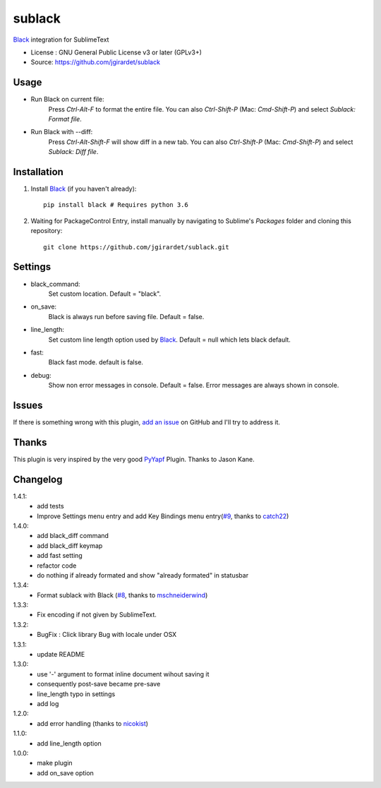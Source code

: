 ===============================
sublack
===============================


`Black`_ integration for SublimeText


* License : GNU General Public License v3 or later (GPLv3+) 
* Source: https://github.com/jgirardet/sublack



Usage
--------

* Run Black on current file:
	Press `Ctrl-Alt-F` to format the entire file.
	You can also `Ctrl-Shift-P` (Mac: `Cmd-Shift-P`) and select `Sublack: Format file`.


* Run Black with --diff:
	Press `Ctrl-Alt-Shift-F` will show diff in a new tab.
	You can also `Ctrl-Shift-P` (Mac: `Cmd-Shift-P`) and select `Sublack: Diff file`.



Installation
-------------

#. Install `Black`_ (if you haven't already)::
   
	   pip install black # Requires python 3.6

#. Waiting for PackageControl Entry, install manually by navigating to Sublime's `Packages` folder and cloning this repository::

      git clone https://github.com/jgirardet/sublack.git

.. #.  In PackageControlFind "sublack", and that's it !

Settings
---------

* black_command:
	Set custom location. Default = "black".

* on_save:
	Black is always run before saving file. Default = false.

* line_length:
	Set custom line length option used by `Black`_. Default = null which lets black default.

* fast:
	Black fast mode. default is false.

* debug:
	Show non error messages in console. Default = false. Error messages are always shown in console.


Issues
---------

If there is something wrong with this plugin, `add an issue <https://github.com/kgirardet/sublack/issues>`_ on GitHub and I'll try to address it.


Thanks
----------

This plugin is very inspired by the very good `PyYapf <https://github.com/jason-kane/PyYapf>`_ Plugin. Thanks to Jason Kane.

Changelog
-----------

1.4.1:
	- add tests
	- Improve Settings menu entry and add Key Bindings menu entry(`#9 <https://github.com/jgirardet/sublack/pull/9>`_, thanks to `catch22 <https://github.com/catch22>`_)
1.4.0:
	- add black_diff command
	- add black_diff keymap
	- add fast setting
	- refactor code
	- do nothing if already formated and show "already formated" in statusbar
1.3.4:
	- Format sublack with Black (`#8 <https://github.com/jgirardet/sublack/pull/8>`_, thanks to `mschneiderwind <https://github.com/mschneiderwind>`_)
1.3.3:
	- Fix encoding if not given by SublimeText.
1.3.2:
	- BugFix : Click library Bug with locale under OSX
1.3.1:
	- update README
1.3.0:
	- use '-' argument to format inline document wihout saving it
	- consequently post-save became pre-save
	- line_length typo in settings
	- add log
1.2.0:
	- add error handling (thanks to `nicokist <https://github.com/nicokist>`_)
1.1.0:
	- add line_length option
1.0.0:
	- make plugin
	- add on_save option

.. _Black : https://github.com/ambv/black 